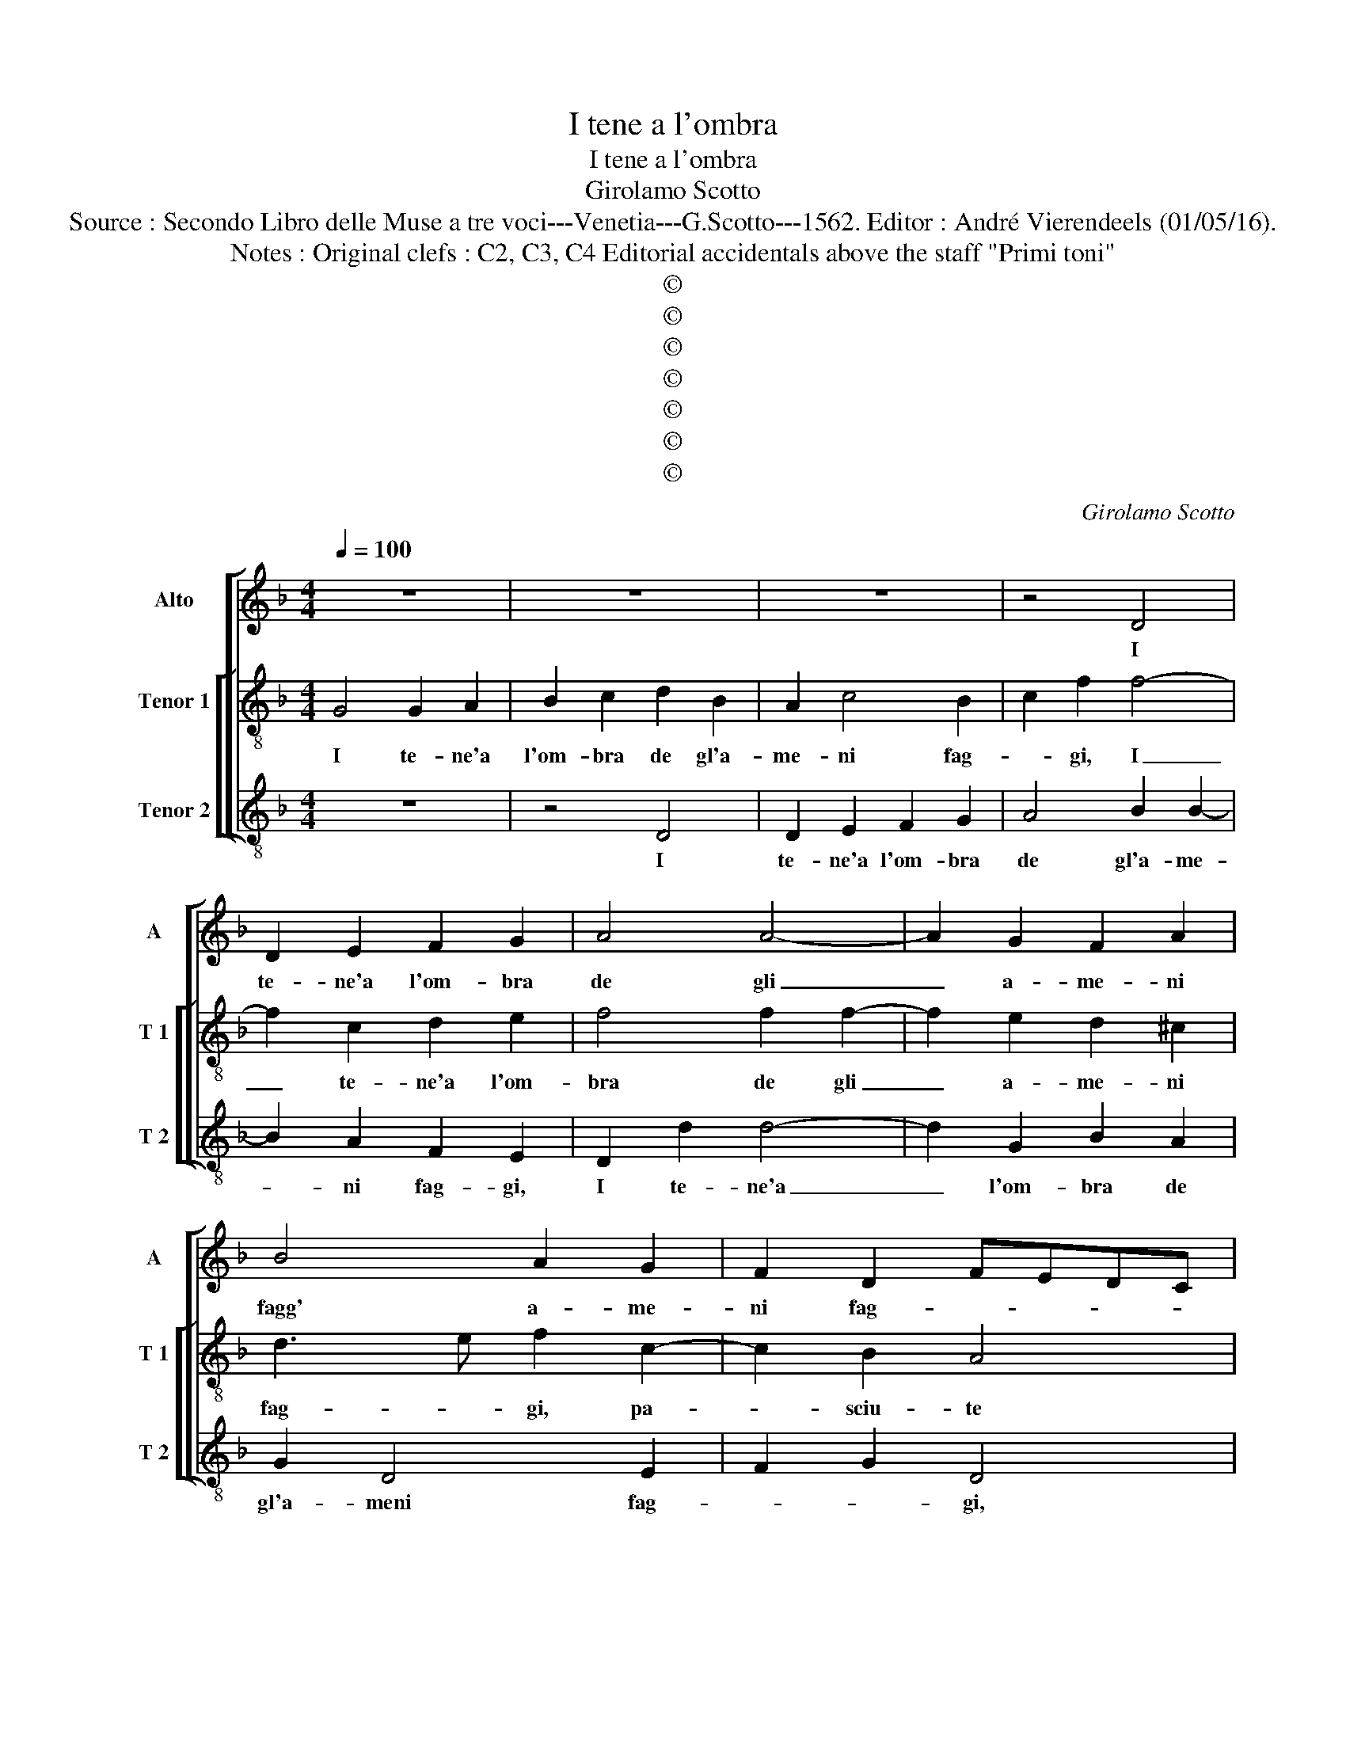 X:1
T:I tene a l'ombra
T:I tene a l'ombra
T:Girolamo Scotto
T:Source : Secondo Libro delle Muse a tre voci---Venetia---G.Scotto---1562. Editor : André Vierendeels (01/05/16).
T:Notes : Original clefs : C2, C3, C4 Editorial accidentals above the staff "Primi toni"
T:©
T:©
T:©
T:©
T:©
T:©
T:©
C:Girolamo Scotto
Z:©
%%score [ 1 [ 2 3 ] ]
L:1/8
Q:1/4=100
M:4/4
K:F
V:1 treble nm="Alto" snm="A"
V:2 treble-8 nm="Tenor 1" snm="T 1"
V:3 treble-8 nm="Tenor 2" snm="T 2"
V:1
 z8 | z8 | z8 | z4 D4 | D2 E2 F2 G2 | A4 A4- | A2 G2 F2 A2 | B4 A2 G2 | F2 D2 FEDC | %9
w: |||I|te- ne'a l'om- bra|de gli|_ a- me- ni|fagg' a- me-|ni fag- * * * *|
 B,2 C2 D2 F2- | F2 _E2 D2 G2- | G2 D3 E FG | A2 G4 F2 | G3 A B2 A2- | AG F2 E4 | D2 B2 B2 B2 | %16
w: * gi, pa- sciu-|* * te pe-|* co- * * *|rel- le ho-|mai, _ _ ch'el|_ _ _ So-|le, sul mez- zo|
 AGFE F4- | F2 F2 E2 E2 | F2 D4 G2 | A3 G FE D2- | DB, C2 D2 F2- | F2 D2 A2 A2 | B2 A3 G/F/ G2 | %23
w: gior- * * * no|_ in- driz za'i|cal- di rag-||* * * gi, i|_ cal- di, i|cal- di rag- * *|
 A4 z2 G2 | G2 G2 F2 G2 | A3 G F2 E2 | D3 E F3 G | A8 | z2 F2 F2 E2 | D2 C2 D2 C2- | %30
w: gi. I-|vi'u- di- re- te|l'al- te mie pa-|ro- * * *|le,|lo- dar gl'oc-|chi se- re- ni'e|
 CD _E2 D2 G2- | G2 FE D4 | z2 A2 A2 A2 | B2 B2 A4- | A2 GF A2 A2- | A2 G2 F2 E2- | EF G2 C2 F2- | %37
w: _ _ rec- cie bion-|* * * de,|le ma- ni|et le bel-|* lez _ ze al|_ mon- do so-|* * * le, al|
 F2 D4 G2- | GF F4 E2 | F4 E4 | A2 G2 A4 | A8- | A8 | z2 A2 F2 E2 | F2 D2 F4 | E4 F4 | F2 F2 D3 E | %47
w: _ mon- do|_ _ So- *|le, men-|tr'el mio can-|to|_|e'l mor- mo-|rar de l'on-|de, s'ac-|cor- de- ran- *|
 F2 C2 C2 C2 | D2 F3 E FG |"^#" A2 G4 F2 | G4 z4 | z8 | z2 A2 A2 G2 | F2 D2 A3 G | F2 E2 F2 G2 | %55
w: no et voi di|pas- s'in _ _ _|_ _ pas-|so,||i- te pa-|scen- d'o fio- *|ri, i- te pa-|
 A2 B2 A2 G2 | A2 F2 E4 | D2 B4 A2 | G2 A4 F2 | B2 A4 G2 | A2 G4 F2 | G2 D2 D2 D2 | D8 | D8 |] %64
w: scen- do fio- ri'her-|bett' e fron-|de, i te|pa- scen- do|fio- ri'her bet-|t'e fron- *|de, her- bett' e|fron-|de.|
V:2
 G4 G2 A2 | B2 c2 d2 B2 | A2 c4 B2 | c2 f2 f4- | f2 c2 d2 e2 | f4 f2 f2- | f2 e2 d2 ^c2 | %7
w: I te- ne'a|l'om- bra de gl'a-|me- ni fag-|* gi, I|_ te- ne'a l'om-|bra de gli|_ a- me- ni|
 d3 e f2 c2- | c2 B2 A4 | G3 A B2 A2- | AB c4 B2 | G2 B2 A3 B | c2 B2 A4 | GABc de f2- | %14
w: fag- * gi, pa-|* sciu- te|pe- * * co-|* * rel- *|le ho- mai _|_ ch'el So-||
"^#" fe d4 c2 | B2 d2 _e2 d2- | d2 c2 B2 A2 | B3 A G2 A2 | F2 f4 e2 | f3 e dc B2- | B2 AG A4- | %21
w: |le, sul mez- zo|_ gior- no in-|driz _ _ za'i|cal- di rag-|||
 A2 =B2 c4 | d3 c B4 | A2 c2 c2 c2 | B2 c2 d2 e2 | f3 e d2 c2- | c2 B2 c2 d2 | c2 f2 f2 e2 | %28
w: * * gi,|[cal- di rag-|gi.] I vi'u- di-|re- te l'al- te|mie _ _ pa-|* * ro- *|le, lo- dar gl'oc-|
 d2 d2 c4 | B2 A2 B2 G2 | A2 c4 B2 | c4 z2 f2 | f2 e2 f2 f2 | z2 d2 d2 d2 | c2 c2 c4 | d4 z2 c2 | %36
w: chi se- re-|ni, et trec- cie|bion- * *|de, et|trec- cie bion- de,|le ma- ni'et|le bel- lez-|ze al|
 c2 B2 A4- | A2 B4 AG | A4 G4 | A4 c4 | A2 c2 c2 f2- | f2 f2 e2 e2 | f2 e2 f4 | e2 d2 d2 c2 | %44
w: mon- do So-|||le, men-|tr'el mi- o can-|* to e'l mor-|mo- rar de|l'on- de, e'l mor-|
 A2 B2 A3 B | c4 A4 | A2 A2 B4 | A2 A2 A2 A2 | B2 A2 d4 | c2 B2 A4 | G2 d2 d2 c2 | %51
w: mo- rar de l'on-|de, s'ac-|cor- de- ran-|no et voi di|pas- s'in pas-||so, i- te pa-|
"^-natural" B2 d3 B c2 | d4 c4- | c2 B2 A2 c2 | d2 c2 B4 | A2 d2 f2 e2 | f2 d4 c2 | d6 A2 | %58
w: scen- * * *|d'o fio|_ ri her- bett'|_ e frond'|her- bett' e fron-|* de, her-|bett' e|
 c4 d4- | d2 c2 d3 c | A2 B2 A4 | G2 B2 B2 B2 | B8 | A8 |] %64
w: fron- de,|_ her- bett' e|fron- * *|de, her- bett' e|fron-|de.|
V:3
 z8 | z4 D4 | D2 E2 F2 G2 | A4 B2 B2- | B2 A2 F2 E2 | D2 d2 d4- | d2 G2 B2 A2 | G2 D4 E2 | %8
w: |I|te- ne'a l'om- bra|de gl'a- me-|* ni fag- gi,|I te- ne'a|_ l'om- bra de|gl'a- meni fag-|
 F2 G2 D4 | _E4 D4 | C4 G3 F |"^b" E2 G2 F4- | F2 G2 D4 | _E4 D4- | D4 A4 | z2 G2 G2 G2 | %16
w: * * gi,|pa- sciu-|te pe- co-|rel- le ho-|* ma- i|ch'el So-|* le,|sul mez- zo|
 A2 A2 D2 D2 | d6 c2 | A2 B2 G4 | F2 D2 F2 G2 | _E4 D4- | D2 G2 F3 E | D4 G4 | F4 C4 | z8 | %25
w: gior- no in- driz-|za i|cal- di rag-|gi, i cal- di|rag- gi,|_ i cal- di|rag- *|* gi.||
 D4 D2 E2 | F2 G2 A2 B2 | A2 d4 c2- | c2 B2 A4 | z2 F2 F2 E2 | F2 C2 G4 | C2 c4 B2 | A3 G FE D2 | %33
w: I- vi'u- di-|re- te l'al- te|mie pa- ro-|* * le,|lo- dar gl'oc-|chi se- re-|ni et trec-|cie _ _ _ _|
 G4 D3 E | F2 A2 A2 A2 | B2 B2 A4 | G4 F3 E | D2 G4 FE | F4 C4 | F4 A4 | F2 E2 F4 | D2 d2 A2 A2 | %42
w: bion- de _|_ le ma- n'et|le bel- lez-|z'al mon- *|* do _ _|_ So-|le, men-|tr'el mio can-|to e'l mor- mo-|
 d2 c2 d4 | A2 D2 D2 A2 | F2 G2 DEFG | A4 D4 | D2 D2 G4 | D2 F2 F2 F2 | D4 D3 E | F2 G2 D4 | %50
w: rar de l'on-|de, e'l mor- mo-|rar de l'on- * * *|de, s'ac-|cor- de- ran-|no et voi di|pas- s'in _|_ pas- so,|
 z2 G2 B2 A2 | G2 F2 E4 | D3 E F2 E2 | F2 G2 F3 E | D2 A2 A2 G2 | F2 D2 D2 G2 |"^#" D4 A4 | %57
w: i- te pa-|scen- d'o fio-|ri _ _ her-|bett' e fron _|de, i- te pa-|scen- d'o fio- ri|her- bett'|
 B3 A G2 F2 | E2 F2 D2 B2 | G2 A2 B4 | F2 G2 D4 | z2 G2 G2 G2 | G8 | D8 |] %64
w: e _ _ fron-|de, her- bett' e|fron- * de,|e fron- de,|her- bett' e|fron-|de.|

